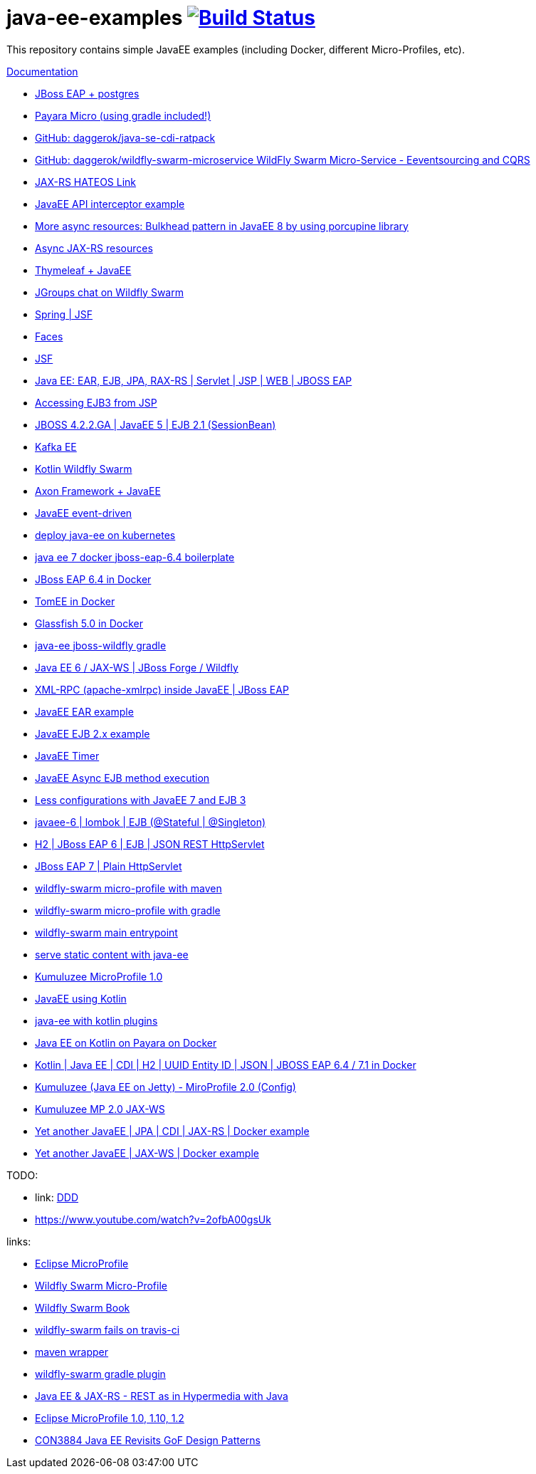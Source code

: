 = java-ee-examples image:https://travis-ci.org/daggerok/java-ee-examples.svg?branch=master["Build Status", link="https://travis-ci.org/daggerok/java-ee-examples"]

//tag::content[]

This repository contains simple JavaEE examples (including Docker, different Micro-Profiles, etc).

link:https://daggerok.github.io/java-ee-examples[Documentation]

- link:./jboss-eap-postgres/[JBoss EAP + postgres]
- link:https://github.com/daggerok/payara-micro-example[Payara Micro (using gradle included!)]
- link:https://github.com/daggerok/java-se-cdi-ratpack[GitHub: daggerok/java-se-cdi-ratpack]
//- link:https://github.com/daggerok/java-ee-es-cqrs[JavaEE ES/CQRS]
- link:https://github.com/daggerok/wildfly-swarm-microservice[GitHub: daggerok/wildfly-swarm-microservice WildFly Swarm Micro-Service - Eeventsourcing and CQRS]
- link:./jax-rs-hateoas-links[JAX-RS HATEOS Link]
- link:./aop-logger[JavaEE API interceptor example]
- link:./porcupine-bulkhead-jee8[More async resources: Bulkhead pattern in JavaEE 8 by using porcupine library]
- link:./async-jax-rs-resources[Async JAX-RS resources]
- link:https://github.com/daggerok/thymeleaf-ee[Thymeleaf + JavaEE]
- link:https://github.com/daggerok/wildfly-swarm-jgroups-chat[JGroups chat on Wildfly Swarm]
- link:./spring-faces/[Spring | JSF]
- link:./faces/[Faces]
- link:./facelets-example/[JSF]
- link:https://github.com/daggerok/java-ee-multi-project[Java EE: EAR, EJB, JPA, RAX-RS | Servlet | JSP | WEB | JBOSS EAP]
- link:https://github.com/daggerok/accessing-ejb3-from-jsp[Accessing EJB3 from JSP]
- link:https://github.com/daggerok/jboss422-jee5-ejb21[JBOSS 4.2.2.GA | JavaEE 5 | EJB 2.1 (SessionBean)]
- link:./kotlin-kafka/[Kafka EE]
- link:./kotlin-swarm/[Kotlin Wildfly Swarm]
- link:https://github.com/daggerok/java-ee-examples/tree/master/java-ee[Axon Framework + JavaEE]
- link:https://github.com/daggerok/event-driven-examples/tree/master/java-ee[JavaEE event-driven]
- link:./java-kube-ee[deploy java-ee on kubernetes]
- link:./java-ee-7-docker-jboss-eap-6.4-quickstart[java ee 7 docker jboss-eap-6.4 boilerplate]
- link:./jboss-eap-ext.js[JBoss EAP 6.4 in Docker]
- link:./tomee-ext.js[TomEE in Docker]
- link:./glassfish-ext.js[Glassfish 5.0 in Docker]
- link:./forge-ws[java-ee jboss-wildfly gradle]
- link:./forge-javaee-6-ws[Java EE 6 / JAX-WS | JBoss Forge / Wildfly]
- link:./xmlrpx[XML-RPC (apache-xmlrpc) inside JavaEE | JBoss EAP]
- link:./ear[JavaEE EAR example]
- link:./ejb-2[JavaEE EJB 2.x example]
- link:./timer[JavaEE Timer]
- link:./timer-async-ejb[JavaEE Async EJB method execution]
- link:./ejb-3-java-ee-7[Less configurations with JavaEE 7 and EJB 3]
- link:./ejb-stateful-singleton[javaee-6 | lombok | EJB (@Stateful | @Singleton)]
- link:./jboss-eap-h2-ejb/[H2 | JBoss EAP 6 | EJB | JSON REST HttpServlet]
- link:./plain-http-servlet/[JBoss EAP 7 | Plain HttpServlet]
- link:./wildfly-swarm-maven[wildfly-swarm micro-profile with maven]
- link:./wildfly-swarm-gradle[wildfly-swarm micro-profile with gradle]
- link:./main-swarm-rest-api[wildfly-swarm main entrypoint]
- link:./main-swarm-static-content[serve static content with java-ee]
- link:./kumuluzee-microprofile-1.0[Kumuluzee MicroProfile 1.0]
- link:./kotlin-java-ee[JavaEE using Kotlin]
- link:./kotlin-plugins-java-ee[java-ee with kotlin plugins]
- link:./kotlin-java-ee-payara-docker[Java EE on Kotlin on Payara on Docker]
- link:./kotlin-javaee-cdi-h2[Kotlin | Java EE | CDI | H2 | UUID Entity ID | JSON | JBOSS EAP 6.4 / 7.1 in Docker]
- link:./rpc[Kumuluzee (Java EE on Jetty) - MiroProfile 2.0 (Config)]
- link:./kumuluzee-mp-2.0-jax-ws[Kumuluzee MP 2.0 JAX-WS]
- link:https://github.com/daggerok/java-ee-entity-bean[Yet another JavaEE | JPA | CDI | JAX-RS | Docker example]
- link:https://github.com/daggerok/java-ee-web-services[Yet another JavaEE | JAX-WS | Docker example]

TODO:

- link: https://www.youtube.com/watch?v=TYgHtZhS1jI[DDD]
- https://www.youtube.com/watch?v=2ofbA00gsUk

links:

- link:https://microprofile.io/[Eclipse MicroProfile]
- link:http://wildfly-swarm.io/posts/microprofile-with-wildfly-swarm/[Wildfly Swarm Micro-Profile]
- link:https://howto.wildfly-swarm.io/[Wildfly Swarm Book]
- link:https://stackoverflow.com/questions/37273621/fail-to-start-jax-rs-service-on-wildfly-swarm[wildfly-swarm fails on travis-ci]
- link:https://github.com/takari/maven-wrapper[maven wrapper]
- link:https://wildfly-swarm.gitbooks.io/wildfly-swarm-users-guide/getting-started/tooling/gradle-plugin.html[wildfly-swarm gradle plugin]
- link:https://blog.sebastian-daschner.com/entries/rest_with_java_video_course[Java EE & JAX-RS - REST as in Hypermedia with Java]
- link:https://www.youtube.com/watch?v=2ofbA00gsUk[Eclipse MicroProfile 1.0, 1.10, 1.2]
- link:https://www.youtube.com/watch?v=uuGnAV8-m4o[CON3884 Java EE Revisits GoF Design Patterns]

//end::content[]
